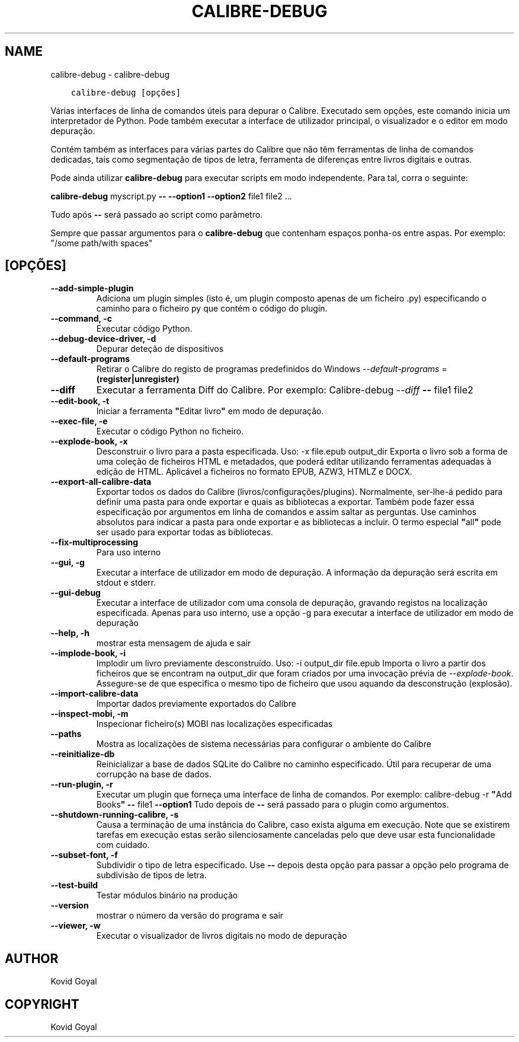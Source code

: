 .\" Man page generated from reStructuredText.
.
.TH "CALIBRE-DEBUG" "1" "janeiro 21, 2022" "5.35.0" "calibre"
.SH NAME
calibre-debug \- calibre-debug
.
.nr rst2man-indent-level 0
.
.de1 rstReportMargin
\\$1 \\n[an-margin]
level \\n[rst2man-indent-level]
level margin: \\n[rst2man-indent\\n[rst2man-indent-level]]
-
\\n[rst2man-indent0]
\\n[rst2man-indent1]
\\n[rst2man-indent2]
..
.de1 INDENT
.\" .rstReportMargin pre:
. RS \\$1
. nr rst2man-indent\\n[rst2man-indent-level] \\n[an-margin]
. nr rst2man-indent-level +1
.\" .rstReportMargin post:
..
.de UNINDENT
. RE
.\" indent \\n[an-margin]
.\" old: \\n[rst2man-indent\\n[rst2man-indent-level]]
.nr rst2man-indent-level -1
.\" new: \\n[rst2man-indent\\n[rst2man-indent-level]]
.in \\n[rst2man-indent\\n[rst2man-indent-level]]u
..
.INDENT 0.0
.INDENT 3.5
.sp
.nf
.ft C
calibre\-debug [opções]
.ft P
.fi
.UNINDENT
.UNINDENT
.sp
Várias interfaces de linha de comandos úteis para depurar o Calibre. Executado sem opções, este comando inicia um interpretador de Python. Pode também executar a interface de utilizador principal, o visualizador e o editor em modo depuração.
.sp
Contém também as interfaces para várias partes do Calibre que não têm ferramentas de linha de comandos dedicadas, tais como segmentação de tipos de letra, ferramenta de diferenças entre livros digitais e outras.
.sp
Pode ainda utilizar \fBcalibre\-debug\fP para executar scripts em modo independente. Para tal, corra o seguinte:
.sp
\fBcalibre\-debug\fP myscript.py \fB\-\-\fP \fB\-\-option1\fP \fB\-\-option2\fP file1 file2 ...
.sp
Tudo após \fB\-\-\fP será passado ao script como parâmetro.
.sp
Sempre que passar argumentos para o \fBcalibre\-debug\fP que contenham espaços ponha\-os entre aspas. Por exemplo: "/some path/with spaces"
.SH [OPÇÕES]
.INDENT 0.0
.TP
.B \-\-add\-simple\-plugin
Adiciona um plugin simples (isto é, um plugin composto apenas de um ficheiro .py) especificando o caminho para o ficheiro py que contém o código do plugin.
.UNINDENT
.INDENT 0.0
.TP
.B \-\-command, \-c
Executar código Python.
.UNINDENT
.INDENT 0.0
.TP
.B \-\-debug\-device\-driver, \-d
Depurar deteção de dispositivos
.UNINDENT
.INDENT 0.0
.TP
.B \-\-default\-programs
Retirar o Calibre do registo de programas predefinidos do Windows \fI\%\-\-default\-programs\fP = \fB(register|unregister)\fP
.UNINDENT
.INDENT 0.0
.TP
.B \-\-diff
Executar a ferramenta Diff do Calibre. Por exemplo:  Calibre\-debug \fI\%\-\-diff\fP \fB\-\-\fP file1 file2
.UNINDENT
.INDENT 0.0
.TP
.B \-\-edit\-book, \-t
Iniciar a ferramenta \fB"\fPEditar livro\fB"\fP em modo de depuração.
.UNINDENT
.INDENT 0.0
.TP
.B \-\-exec\-file, \-e
Executar o código Python no ficheiro.
.UNINDENT
.INDENT 0.0
.TP
.B \-\-explode\-book, \-x
Desconstruir o livro para a pasta especificada. Uso: \-x file.epub output_dir Exporta o livro sob a forma de uma coleção de ficheiros HTML e metadados, que poderá editar utilizando ferramentas adequadas à edição de HTML. Aplicável a ficheiros no formato EPUB, AZW3, HTMLZ e DOCX.
.UNINDENT
.INDENT 0.0
.TP
.B \-\-export\-all\-calibre\-data
Exportar todos os dados do Calibre (livros/configurações/plugins). Normalmente, ser\-lhe\-á pedido para definir uma pasta para onde exportar e quais as bibliotecas a exportar. Também pode fazer essa especificação por argumentos em linha de comandos e assim saltar as perguntas. Use caminhos absolutos para indicar a pasta para onde exportar e as bibliotecas a incluir. O termo especial \fB"\fPall\fB"\fP pode ser usado para exportar todas as bibliotecas.
.UNINDENT
.INDENT 0.0
.TP
.B \-\-fix\-multiprocessing
Para uso interno
.UNINDENT
.INDENT 0.0
.TP
.B \-\-gui, \-g
Executar a interface de utilizador em modo de depuração. A informação da depuração será escrita em stdout e stderr.
.UNINDENT
.INDENT 0.0
.TP
.B \-\-gui\-debug
Executar a interface de utilizador com uma consola de depuração, gravando registos na localização especificada. Apenas para uso interno, use a opção \-g para executar a interface de utilizador em modo de depuração
.UNINDENT
.INDENT 0.0
.TP
.B \-\-help, \-h
mostrar esta mensagem de ajuda e sair
.UNINDENT
.INDENT 0.0
.TP
.B \-\-implode\-book, \-i
Implodir um livro previamente desconstruído. Uso: \-i output_dir file.epub Importa o livro a partir dos ficheiros que se encontram na output_dir que foram criados por uma invocação prévia de \fI\%\-\-explode\-book\fP\&. Assegure\-se de que especifica o mesmo tipo de ficheiro que usou aquando da desconstrução (explosão).
.UNINDENT
.INDENT 0.0
.TP
.B \-\-import\-calibre\-data
Importar dados previamente exportados do Calibre
.UNINDENT
.INDENT 0.0
.TP
.B \-\-inspect\-mobi, \-m
Inspecionar ficheiro(s) MOBI nas localizações especificadas
.UNINDENT
.INDENT 0.0
.TP
.B \-\-paths
Mostra as localizações de sistema necessárias para configurar o ambiente do Calibre
.UNINDENT
.INDENT 0.0
.TP
.B \-\-reinitialize\-db
Reinicializar a base de dados SQLite do Calibre no caminho especificado. Útil para recuperar de uma corrupção na base de dados.
.UNINDENT
.INDENT 0.0
.TP
.B \-\-run\-plugin, \-r
Executar um plugin que forneça uma interface de linha de comandos. Por exemplo: calibre\-debug \-r \fB"\fPAdd Books\fB"\fP \fB\-\-\fP file1 \fB\-\-option1\fP Tudo depois de \fB\-\-\fP será passado para o plugin como argumentos.
.UNINDENT
.INDENT 0.0
.TP
.B \-\-shutdown\-running\-calibre, \-s
Causa a terminação de uma instância do Calibre, caso exista alguma em execução. Note que se existirem tarefas em execução estas serão silenciosamente canceladas pelo que deve usar esta funcionalidade com cuidado.
.UNINDENT
.INDENT 0.0
.TP
.B \-\-subset\-font, \-f
Subdividir o tipo de letra especificado. Use \fB\-\-\fP depois desta opção para passar a opção pelo programa de subdivisão de tipos de letra.
.UNINDENT
.INDENT 0.0
.TP
.B \-\-test\-build
Testar módulos binário na produção
.UNINDENT
.INDENT 0.0
.TP
.B \-\-version
mostrar o número da versão do programa e sair
.UNINDENT
.INDENT 0.0
.TP
.B \-\-viewer, \-w
Executar o visualizador de livros digitais no modo de depuração
.UNINDENT
.SH AUTHOR
Kovid Goyal
.SH COPYRIGHT
Kovid Goyal
.\" Generated by docutils manpage writer.
.

